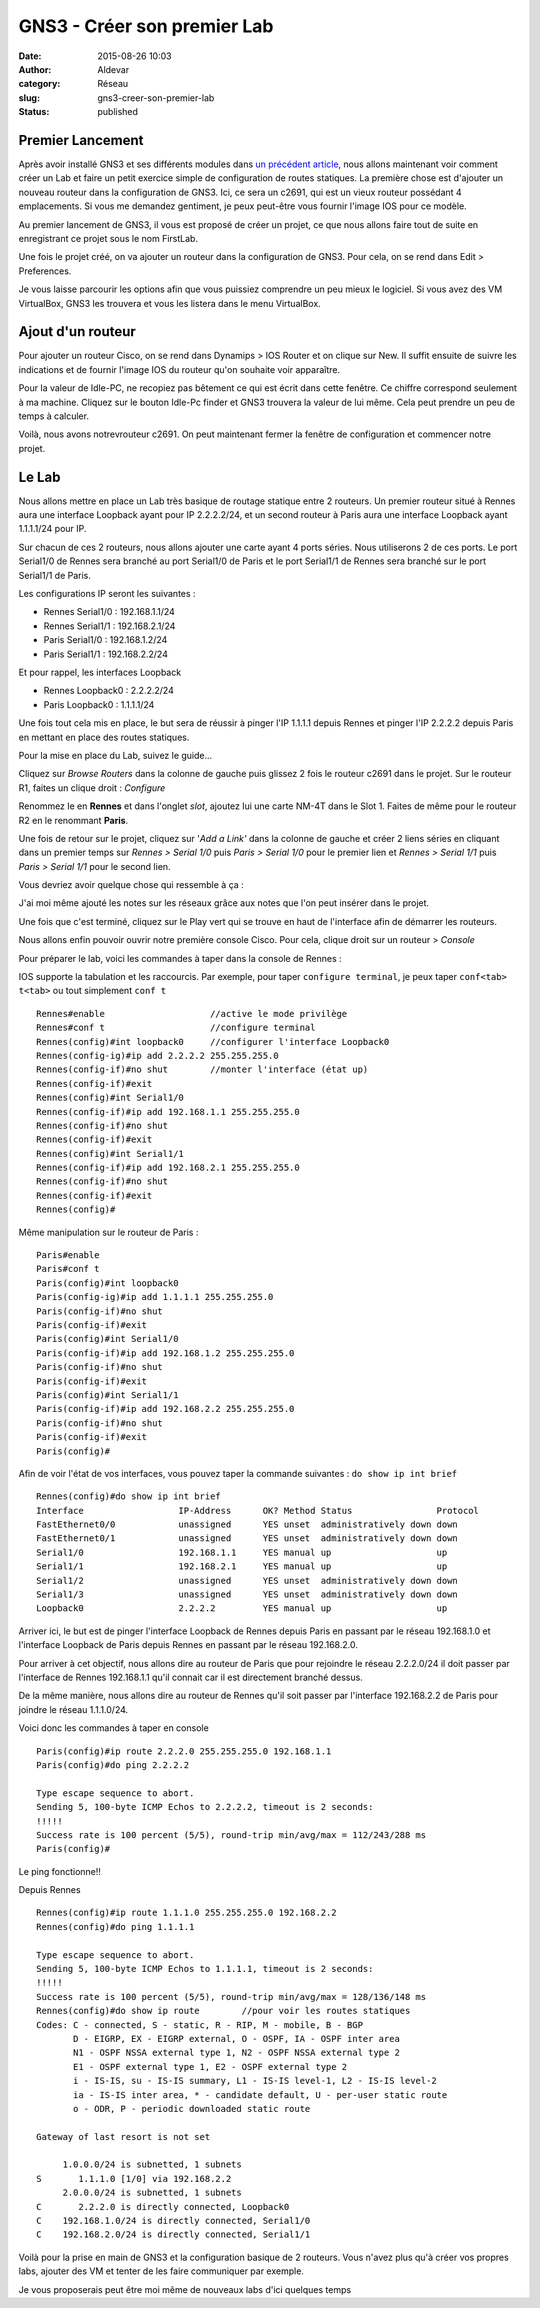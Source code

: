 GNS3 - Créer son premier Lab
############################
:date: 2015-08-26 10:03
:author: Aldevar
:category: Réseau
:slug: gns3-creer-son-premier-lab
:status: published

Premier Lancement
~~~~~~~~~~~~~~~~~

Après avoir installé GNS3 et ses différents modules dans `un précédent
article <https://blog.devarieux.net/2015/08/prise-en-main-de-gns3-pour-la-simulation-reseau.html>`__,
nous allons maintenant voir comment créer un Lab et faire un petit
exercice simple de configuration de routes statiques. La première chose
est d'ajouter un nouveau routeur dans la configuration de GNS3. Ici, ce
sera un c2691, qui est un vieux routeur possédant 4 emplacements. Si
vous me demandez gentiment, je peux peut-être vous fournir l'image IOS
pour ce modèle.

Au premier lancement de GNS3, il vous est proposé de créer un projet, ce
que nous allons faire tout de suite en enregistrant ce projet sous le
nom FirstLab.

.. image:: {static}/images/2015-08-25-21_47_47-Prise-en-main-de-GNS3-pour-la-simulation-réseau-À-La-Benne-Nightly.png
  :target: /images/2015-08-25-21_47_47-Prise-en-main-de-GNS3-pour-la-simulation-réseau-À-La-Benne-Nightly.png


.. image:: {static}/images/2015-08-25-21_48_59-New-project.png
  :target: /images/2015-08-25-21_48_59-New-project.png 
 
Une fois le projet créé, on va ajouter un routeur dans la configuration de GNS3.
Pour cela, on se rend dans Edit > Preferences.

.. image:: {static}/images/2015-08-25-21_51_11-Preferences.png
  :target: /images/2015-08-25-21_51_11-Preferences.png

Je vous laisse parcourir les options afin que vous puissiez comprendre un peu mieux le logiciel. Si vous avez des VM VirtualBox, GNS3 les trouvera et vous les listera dans le menu VirtualBox.

.. image:: {static}/images/2015-08-25-22_00_01-Preferences.png
  :target: /images/2015-08-25-22_00_01-Preferences.png

Ajout d'un routeur
~~~~~~~~~~~~~~~~~~

Pour ajouter un routeur Cisco, on se rend dans Dynamips > IOS Router et
on clique sur New. Il suffit ensuite de suivre les indications et de
fournir l'image IOS du routeur qu'on souhaite voir apparaître.

.. image:: {static}/images/2015-08-25-21_55_51-Preferences.png
  :target: /images/2015-08-25-21_55_51-Preferences.png

.. image:: {static}/images/2015-08-25-21_56_47-New-IOS-router-template.png
  :target: /images/2015-08-25-21_56_47-New-IOS-router-template.png

.. image:: {static}/images/2015-08-25-21_57_08-New-IOS-router-c2691-jk9s-mz.123-17.image_.png
  :target: /images/2015-08-25-21_57_08-New-IOS-router-c2691-jk9s-mz.123-17.image_.png

.. image:: {static}/images/2015-08-25-21_57_22-New-IOS-router-c2691-jk9s-mz.123-17.image_.png
  :target: /images/2015-08-25-21_57_22-New-IOS-router-c2691-jk9s-mz.123-17.image_.png

.. image:: {static}/images/2015-08-25-21_58_01-New-IOS-router-c2691-jk9s-mz.123-17.image_.png
  :target: /images/2015-08-25-21_58_01-New-IOS-router-c2691-jk9s-mz.123-17.image_.png

.. image:: {static}/images/2015-08-25-21_59_26-New-IOS-router-c2691-jk9s-mz.123-17.image_.png
  :target: /images/2015-08-25-21_59_26-New-IOS-router-c2691-jk9s-mz.123-17.image_.png|

Pour la valeur de Idle-PC, ne recopiez pas bêtement ce qui est écrit dans cette fenêtre. Ce chiffre correspond seulement à ma machine. Cliquez sur le bouton Idle-Pc finder et GNS3 trouvera la valeur de lui même. Cela peut prendre un peu de temps à calculer. 

.. image:: {static}/images/2015-08-25-21_59_40-Preferences.png
  :target: /images/2015-08-25-21_59_40-Preferences.png

Voilà, nous avons notrevrouteur c2691. On peut maintenant fermer la fenêtre de configuration et commencer notre projet.

Le Lab
~~~~~~

Nous allons mettre en place un Lab très basique de routage statique
entre 2 routeurs. Un premier routeur situé à Rennes aura une interface
Loopback ayant pour IP 2.2.2.2/24, et un second routeur à Paris aura une
interface Loopback ayant 1.1.1.1/24 pour IP.

Sur chacun de ces 2 routeurs, nous allons ajouter une carte ayant 4
ports séries. Nous utiliserons 2 de ces ports. Le port Serial1/0 de
Rennes sera branché au port Serial1/0 de Paris et le port Serial1/1 de
Rennes sera branché sur le port Serial1/1 de Paris.

Les configurations IP seront les suivantes :

-  Rennes Serial1/0 : 192.168.1.1/24
-  Rennes Serial1/1 : 192.168.2.1/24
-  Paris Serial1/0 : 192.168.1.2/24
-  Paris Serial1/1 : 192.168.2.2/24

Et pour rappel, les interfaces Loopback

-  Rennes Loopback0 : 2.2.2.2/24
-  Paris Loopback0 : 1.1.1.1/24

Une fois tout cela mis en place, le but sera de réussir à pinger l'IP
1.1.1.1 depuis Rennes et pinger l'IP 2.2.2.2 depuis Paris en mettant en
place des routes statiques.

Pour la mise en place du Lab, suivez le guide...

Cliquez sur *Browse Routers* dans la colonne de gauche puis glissez 2
fois le routeur c2691 dans le projet. Sur le routeur R1, faites un
clique droit : *Configure*

.. image:: {static}/images/2015-08-25-22_02_55-FirstLab.gns3_-—-GNS3.png
  :target: /images/2015-08-25-22_02_55-FirstLab.gns3_-—-GNS3.png


Renommez le en **Rennes** et dans l'onglet *slot*, ajoutez lui une carte NM-4T dans le
Slot 1. Faites de même pour le routeur R2 en le renommant **Paris**.

.. image:: {static}/images/2015-08-25-22_05_43-Node-configurator.png
  :target: /images/2015-08-25-22_05_43-Node-configurator.png

Une fois de retour sur le
projet, cliquez sur '*Add a Link'* dans la colonne de gauche et créer 2
liens séries en cliquant dans un premier temps sur *Rennes > Serial 1/0*
puis *Paris > Serial 1/0* pour le premier lien et *Rennes > Serial 1/1*
puis *Paris > Serial 1/1* pour le second lien.

.. image:: {static}/images/2015-08-25-22_07_19-FirstLab.gns3_-—-GNS3.png
  :target: /images/2015-08-25-22_07_19-FirstLab.gns3_-—-GNS3.png

Vous devriez avoir quelque chose qui ressemble à ça :

.. image:: {static}/images/2015-08-25-22_11_04-FirstLab.gns3_-—-GNS3.png
  :target: /images/2015-08-25-22_11_04-FirstLab.gns3_-—-GNS3.png

J'ai moi même ajouté les
notes sur les réseaux grâce aux notes que l'on peut insérer dans le
projet.

Une fois que c'est terminé, cliquez sur le Play vert qui se trouve en
haut de l'interface afin de démarrer les routeurs.

Nous allons enfin pouvoir ouvrir notre première console Cisco. Pour
cela, clique droit sur un routeur > *Console*\ 

.. image:: {static}/images/2015-08-25-22_19_50-FirstLab.gns3-—-GNS3.png
  :target: /images/2015-08-25-22_19_50-FirstLab.gns3-—-GNS3.png

Pour préparer le lab, voici les
commandes à taper dans la console de Rennes :

IOS supporte la tabulation et les raccourcis. Par exemple, pour taper
``configure terminal``, je peux taper ``conf<tab> t<tab>`` ou tout
simplement ``conf t``

::

    Rennes#enable                    //active le mode privilège
    Rennes#conf t                    //configure terminal
    Rennes(config)#int loopback0     //configurer l'interface Loopback0
    Rennes(config-ig)#ip add 2.2.2.2 255.255.255.0    
    Rennes(config-if)#no shut        //monter l'interface (état up)
    Rennes(config-if)#exit
    Rennes(config)#int Serial1/0
    Rennes(config-if)#ip add 192.168.1.1 255.255.255.0
    Rennes(config-if)#no shut
    Rennes(config-if)#exit
    Rennes(config)#int Serial1/1
    Rennes(config-if)#ip add 192.168.2.1 255.255.255.0
    Rennes(config-if)#no shut
    Rennes(config-if)#exit
    Rennes(config)#

Même manipulation sur le routeur de Paris :

::

    Paris#enable
    Paris#conf t
    Paris(config)#int loopback0
    Paris(config-ig)#ip add 1.1.1.1 255.255.255.0    
    Paris(config-if)#no shut
    Paris(config-if)#exit
    Paris(config)#int Serial1/0
    Paris(config-if)#ip add 192.168.1.2 255.255.255.0
    Paris(config-if)#no shut
    Paris(config-if)#exit
    Paris(config)#int Serial1/1
    Paris(config-if)#ip add 192.168.2.2 255.255.255.0
    Paris(config-if)#no shut
    Paris(config-if)#exit
    Paris(config)#

Afin de voir l'état de vos interfaces, vous pouvez taper la commande
suivantes : ``do show ip int brief``

::

    Rennes(config)#do show ip int brief
    Interface                  IP-Address      OK? Method Status                Protocol
    FastEthernet0/0            unassigned      YES unset  administratively down down
    FastEthernet0/1            unassigned      YES unset  administratively down down
    Serial1/0                  192.168.1.1     YES manual up                    up
    Serial1/1                  192.168.2.1     YES manual up                    up
    Serial1/2                  unassigned      YES unset  administratively down down
    Serial1/3                  unassigned      YES unset  administratively down down
    Loopback0                  2.2.2.2         YES manual up                    up

Arriver ici, le but est de pinger l'interface Loopback de Rennes depuis
Paris en passant par le réseau 192.168.1.0 et l'interface Loopback de
Paris depuis Rennes en passant par le réseau 192.168.2.0.

Pour arriver à cet objectif, nous allons dire au routeur de Paris que
pour rejoindre le réseau 2.2.2.0/24 il doit passer par l'interface de
Rennes 192.168.1.1 qu'il connait car il est directement branché dessus.

De la même manière, nous allons dire au routeur de Rennes qu'il soit
passer par l'interface 192.168.2.2 de Paris pour joindre le réseau
1.1.1.0/24.

Voici donc les commandes à taper en console

::

    Paris(config)#ip route 2.2.2.0 255.255.255.0 192.168.1.1
    Paris(config)#do ping 2.2.2.2

    Type escape sequence to abort.
    Sending 5, 100-byte ICMP Echos to 2.2.2.2, timeout is 2 seconds:
    !!!!!
    Success rate is 100 percent (5/5), round-trip min/avg/max = 112/243/288 ms
    Paris(config)#

Le ping fonctionne!!

Depuis Rennes

::

    Rennes(config)#ip route 1.1.1.0 255.255.255.0 192.168.2.2
    Rennes(config)#do ping 1.1.1.1

    Type escape sequence to abort.
    Sending 5, 100-byte ICMP Echos to 1.1.1.1, timeout is 2 seconds:
    !!!!!
    Success rate is 100 percent (5/5), round-trip min/avg/max = 128/136/148 ms
    Rennes(config)#do show ip route        //pour voir les routes statiques
    Codes: C - connected, S - static, R - RIP, M - mobile, B - BGP
           D - EIGRP, EX - EIGRP external, O - OSPF, IA - OSPF inter area
           N1 - OSPF NSSA external type 1, N2 - OSPF NSSA external type 2
           E1 - OSPF external type 1, E2 - OSPF external type 2
           i - IS-IS, su - IS-IS summary, L1 - IS-IS level-1, L2 - IS-IS level-2
           ia - IS-IS inter area, * - candidate default, U - per-user static route
           o - ODR, P - periodic downloaded static route

    Gateway of last resort is not set

         1.0.0.0/24 is subnetted, 1 subnets
    S       1.1.1.0 [1/0] via 192.168.2.2
         2.0.0.0/24 is subnetted, 1 subnets
    C       2.2.2.0 is directly connected, Loopback0
    C    192.168.1.0/24 is directly connected, Serial1/0
    C    192.168.2.0/24 is directly connected, Serial1/1

Voilà pour la prise en main de GNS3 et la configuration basique de 2
routeurs. Vous n'avez plus qu'à créer vos propres labs, ajouter des VM
et tenter de les faire communiquer par exemple.

Je vous proposerais peut être moi même de nouveaux labs d'ici quelques
temps

